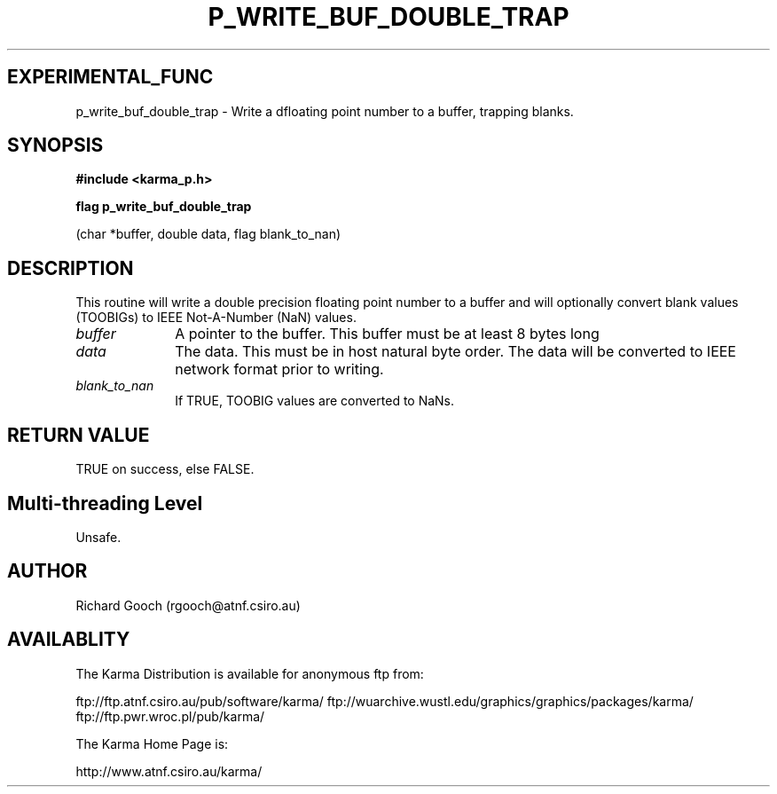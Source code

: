 .TH P_WRITE_BUF_DOUBLE_TRAP 3 "13 Nov 2005" "Karma Distribution"
.SH EXPERIMENTAL_FUNC
p_write_buf_double_trap \- Write a dfloating point number to a buffer, trapping blanks.
.SH SYNOPSIS
.B #include <karma_p.h>
.sp
.B flag p_write_buf_double_trap
.sp
(char *buffer, double data, flag blank_to_nan)
.SH DESCRIPTION
This routine will write a double precision floating point number
to a buffer and will optionally convert blank values (TOOBIGs) to IEEE
Not-A-Number (NaN) values.
.IP \fIbuffer\fP 1i
A pointer to the buffer. This buffer must be at least 8 bytes long
.IP \fIdata\fP 1i
The data. This must be in host natural byte order. The data will be
converted to IEEE network format prior to writing.
.IP \fIblank_to_nan\fP 1i
If TRUE, TOOBIG values are converted to NaNs.
.SH RETURN VALUE
TRUE on success, else FALSE.
.SH Multi-threading Level
Unsafe.
.SH AUTHOR
Richard Gooch (rgooch@atnf.csiro.au)
.SH AVAILABLITY
The Karma Distribution is available for anonymous ftp from:

ftp://ftp.atnf.csiro.au/pub/software/karma/
ftp://wuarchive.wustl.edu/graphics/graphics/packages/karma/
ftp://ftp.pwr.wroc.pl/pub/karma/

The Karma Home Page is:

http://www.atnf.csiro.au/karma/
